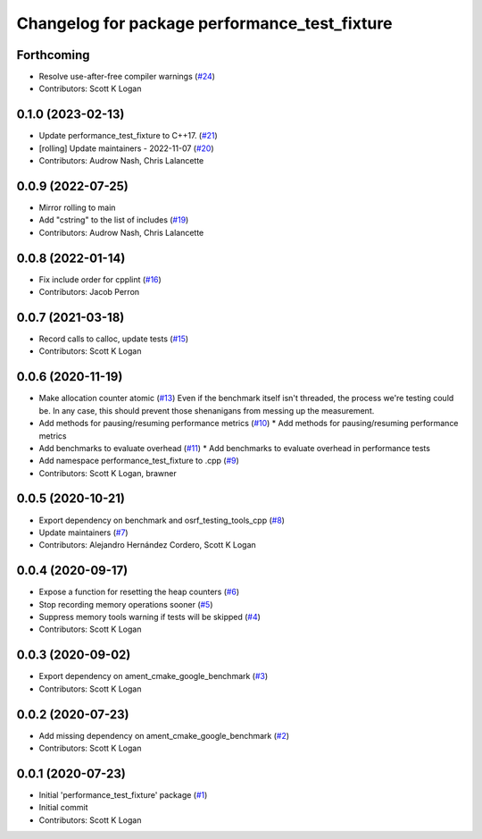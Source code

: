 ^^^^^^^^^^^^^^^^^^^^^^^^^^^^^^^^^^^^^^^^^^^^^^
Changelog for package performance_test_fixture
^^^^^^^^^^^^^^^^^^^^^^^^^^^^^^^^^^^^^^^^^^^^^^

Forthcoming
-----------
* Resolve use-after-free compiler warnings (`#24 <https://github.com/ros2/performance_test_fixture/issues/24>`_)
* Contributors: Scott K Logan

0.1.0 (2023-02-13)
------------------
* Update performance_test_fixture to C++17. (`#21 <https://github.com/ros2/performance_test_fixture/issues/21>`_)
* [rolling] Update maintainers - 2022-11-07 (`#20 <https://github.com/ros2/performance_test_fixture/issues/20>`_)
* Contributors: Audrow Nash, Chris Lalancette

0.0.9 (2022-07-25)
------------------
* Mirror rolling to main
* Add "cstring" to the list of includes (`#19 <https://github.com/ros2/performance_test_fixture/issues/19>`_)
* Contributors: Audrow Nash, Chris Lalancette

0.0.8 (2022-01-14)
------------------
* Fix include order for cpplint (`#16 <https://github.com/ros2/performance_test_fixture/issues/16>`_)
* Contributors: Jacob Perron

0.0.7 (2021-03-18)
------------------
* Record calls to calloc, update tests (`#15 <https://github.com/ros2/performance_test_fixture/issues/15>`_)
* Contributors: Scott K Logan

0.0.6 (2020-11-19)
------------------
* Make allocation counter atomic (`#13 <https://github.com/ros2/performance_test_fixture/issues/13>`_)
  Even if the benchmark itself isn't threaded, the process we're testing
  could be. In any case, this should prevent those shenanigans from
  messing up the measurement.
* Add methods for pausing/resuming performance metrics (`#10 <https://github.com/ros2/performance_test_fixture/issues/10>`_)
  * Add methods for pausing/resuming performance metrics
* Add benchmarks to evaluate overhead (`#11 <https://github.com/ros2/performance_test_fixture/issues/11>`_)
  * Add benchmarks to evaluate overhead in performance tests
* Add namespace performance_test_fixture to .cpp (`#9 <https://github.com/ros2/performance_test_fixture/issues/9>`_)
* Contributors: Scott K Logan, brawner

0.0.5 (2020-10-21)
------------------
* Export dependency on benchmark and osrf_testing_tools_cpp (`#8 <https://github.com/ros2/performance_test_fixture/issues/8>`_)
* Update maintainers (`#7 <https://github.com/ros2/performance_test_fixture/issues/7>`_)
* Contributors: Alejandro Hernández Cordero, Scott K Logan

0.0.4 (2020-09-17)
------------------
* Expose a function for resetting the heap counters (`#6 <https://github.com/ros2/performance_test_fixture/issues/6>`_)
* Stop recording memory operations sooner (`#5 <https://github.com/ros2/performance_test_fixture/issues/5>`_)
* Suppress memory tools warning if tests will be skipped (`#4 <https://github.com/ros2/performance_test_fixture/issues/4>`_)
* Contributors: Scott K Logan

0.0.3 (2020-09-02)
------------------
* Export dependency on ament_cmake_google_benchmark (`#3 <https://github.com/ros2/performance_test_fixture/issues/3>`_)
* Contributors: Scott K Logan

0.0.2 (2020-07-23)
------------------
* Add missing dependency on ament_cmake_google_benchmark (`#2 <https://github.com/ros2/performance_test_fixture/issues/2>`_)
* Contributors: Scott K Logan

0.0.1 (2020-07-23)
------------------
* Initial 'performance_test_fixture' package (`#1 <https://github.com/ros2/performance_test_fixture/issues/1>`_)
* Initial commit
* Contributors: Scott K Logan
